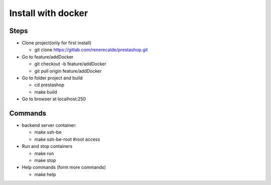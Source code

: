 ===================
Install with docker
===================

Steps
-----

- Clone project(only for first install)

  - git clone https://gitlab.com/renerecalde/prestashop.git

- Go to feature/addDocker

  - git checkout -b feature/addDocker
  - git pull origin feature/addDocker

- Go to folder project and build

  - cd prestashop
  - make build

- Go to browser at localhost:250

Commands
--------

- backend server container:

  - make ssh-be
  - make ssh-be-root #root access

- Run and stop containers

  - make run
  - make stop

- Help commands (form more commands)

  - make help





